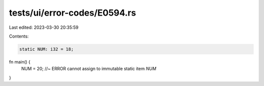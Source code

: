 tests/ui/error-codes/E0594.rs
=============================

Last edited: 2023-03-30 20:35:59

Contents:

.. code-block:: rs

    static NUM: i32 = 18;

fn main() {
    NUM = 20; //~ ERROR cannot assign to immutable static item `NUM`
}


